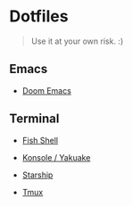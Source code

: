 * Dotfiles

#+BEGIN_QUOTE
Use it at your own risk. :)
#+END_QUOTE

** Emacs

[[file:images/emacs.png]]

- [[./doom-emacs/][Doom Emacs]]

** Terminal

[[file:images/terminal.png]]

- [[./fish-shell.org][Fish Shell]]

- [[./konsole.org][Konsole / Yakuake]]
 
- [[./starship.org][Starship]]

- [[./tmux.org][Tmux]]
